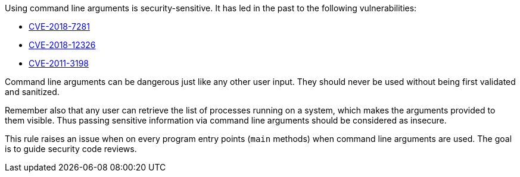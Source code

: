 Using command line arguments is security-sensitive. It has led in the past to the following vulnerabilities:

* https://www.cve.org/CVERecord?id=CVE-2018-7281[CVE-2018-7281]
* https://www.cve.org/CVERecord?id=CVE-2018-12326[CVE-2018-12326]
* https://www.cve.org/CVERecord?id=CVE-2011-3198[CVE-2011-3198]

Command line arguments can be dangerous just like any other user input. They should never be used without being first validated and sanitized.


Remember also that any user can retrieve the list of processes running on a system, which makes the arguments provided to them visible. Thus passing sensitive information via command line arguments should be considered as insecure.


This rule raises an issue when on every program entry points (``++main++`` methods) when command line arguments are used. The goal is to guide security code reviews.
